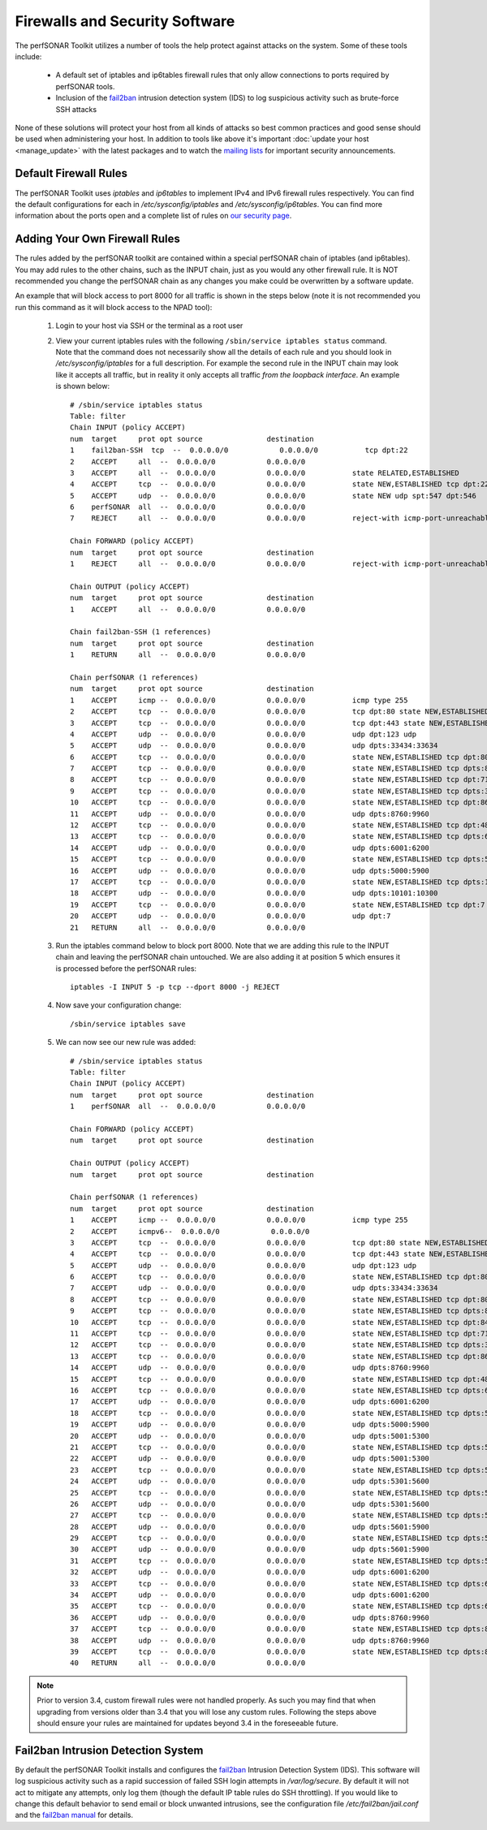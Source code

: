 *******************************
Firewalls and Security Software
*******************************

The perfSONAR Toolkit utilizes a number of tools the help protect against attacks on the system. Some of these tools include:
 
    * A default set of iptables and ip6tables firewall rules that only allow connections to ports required by perfSONAR tools.
    * Inclusion of the `fail2ban`_ intrusion detection system (IDS) to log suspicious activity such as brute-force SSH attacks

None of these solutions will protect your host from all kinds of attacks so best common practices and good sense should be used when administering your host. In addition to tools like above it's important :doc:`update your host <manage_update>` with the latest packages and to watch the `mailing lists <http://www.perfsonar.net/about/getting-help/>`_ for important security announcements. 

Default Firewall Rules
======================
The perfSONAR Toolkit uses *iptables* and *ip6tables* to implement IPv4 and IPv6 firewall rules respectively. You can find the default configurations for each in */etc/sysconfig/iptables* and */etc/sysconfig/ip6tables*. You can find more information about the ports open and a complete list of rules on `our security page <http://www.perfsonar.net/deploy/security-considerations/>`_.

Adding Your Own Firewall Rules
==============================
The rules added by the perfSONAR toolkit are contained within a special perfSONAR chain of iptables (and ip6tables). You may add rules to the other chains, such as the INPUT chain, just as you would any other firewall rule. It is NOT recommended you change the perfSONAR chain as any changes you make could be overwritten by a software update. 

An example that will block access to port 8000 for all traffic is shown in the steps below (note it is not recommended you run this command as it will block access to the NPAD tool):

    #. Login to your host via SSH or the terminal as a root user
    #. View your current iptables rules with the following ``/sbin/service iptables status`` command. Note that the command does not necessarily show all the details of each rule and you should look in */etc/sysconfig/iptables* for a full description. For example  the second rule in the INPUT chain may look like it accepts all traffic, but in reality it only accepts all traffic *from the loopback interface*. An example is shown below::
    
        # /sbin/service iptables status
        Table: filter
        Chain INPUT (policy ACCEPT)
        num  target     prot opt source               destination         
        1    fail2ban-SSH  tcp  --  0.0.0.0/0            0.0.0.0/0           tcp dpt:22 
        2    ACCEPT     all  --  0.0.0.0/0            0.0.0.0/0           
        3    ACCEPT     all  --  0.0.0.0/0            0.0.0.0/0           state RELATED,ESTABLISHED 
        4    ACCEPT     tcp  --  0.0.0.0/0            0.0.0.0/0           state NEW,ESTABLISHED tcp dpt:22 
        5    ACCEPT     udp  --  0.0.0.0/0            0.0.0.0/0           state NEW udp spt:547 dpt:546 
        6    perfSONAR  all  --  0.0.0.0/0            0.0.0.0/0           
        7    REJECT     all  --  0.0.0.0/0            0.0.0.0/0           reject-with icmp-port-unreachable 

        Chain FORWARD (policy ACCEPT)
        num  target     prot opt source               destination         
        1    REJECT     all  --  0.0.0.0/0            0.0.0.0/0           reject-with icmp-port-unreachable 

        Chain OUTPUT (policy ACCEPT)
        num  target     prot opt source               destination         
        1    ACCEPT     all  --  0.0.0.0/0            0.0.0.0/0           

        Chain fail2ban-SSH (1 references)
        num  target     prot opt source               destination         
        1    RETURN     all  --  0.0.0.0/0            0.0.0.0/0           

        Chain perfSONAR (1 references)
        num  target     prot opt source               destination         
        1    ACCEPT     icmp --  0.0.0.0/0            0.0.0.0/0           icmp type 255 
        2    ACCEPT     tcp  --  0.0.0.0/0            0.0.0.0/0           tcp dpt:80 state NEW,ESTABLISHED 
        3    ACCEPT     tcp  --  0.0.0.0/0            0.0.0.0/0           tcp dpt:443 state NEW,ESTABLISHED 
        4    ACCEPT     udp  --  0.0.0.0/0            0.0.0.0/0           udp dpt:123 udp 
        5    ACCEPT     udp  --  0.0.0.0/0            0.0.0.0/0           udp dpts:33434:33634 
        6    ACCEPT     tcp  --  0.0.0.0/0            0.0.0.0/0           state NEW,ESTABLISHED tcp dpt:8000 
        7    ACCEPT     tcp  --  0.0.0.0/0            0.0.0.0/0           state NEW,ESTABLISHED tcp dpts:8001:8020 
        8    ACCEPT     tcp  --  0.0.0.0/0            0.0.0.0/0           state NEW,ESTABLISHED tcp dpt:7123 
        9    ACCEPT     tcp  --  0.0.0.0/0            0.0.0.0/0           state NEW,ESTABLISHED tcp dpts:3001:3003 
        10   ACCEPT     tcp  --  0.0.0.0/0            0.0.0.0/0           state NEW,ESTABLISHED tcp dpt:861 
        11   ACCEPT     udp  --  0.0.0.0/0            0.0.0.0/0           udp dpts:8760:9960 
        12   ACCEPT     tcp  --  0.0.0.0/0            0.0.0.0/0           state NEW,ESTABLISHED tcp dpt:4823 
        13   ACCEPT     tcp  --  0.0.0.0/0            0.0.0.0/0           state NEW,ESTABLISHED tcp dpts:6001:6200 
        14   ACCEPT     udp  --  0.0.0.0/0            0.0.0.0/0           udp dpts:6001:6200 
        15   ACCEPT     tcp  --  0.0.0.0/0            0.0.0.0/0           state NEW,ESTABLISHED tcp dpts:5000:5900 
        16   ACCEPT     udp  --  0.0.0.0/0            0.0.0.0/0           udp dpts:5000:5900 
        17   ACCEPT     tcp  --  0.0.0.0/0            0.0.0.0/0           state NEW,ESTABLISHED tcp dpts:10101:10300 
        18   ACCEPT     udp  --  0.0.0.0/0            0.0.0.0/0           udp dpts:10101:10300 
        19   ACCEPT     tcp  --  0.0.0.0/0            0.0.0.0/0           state NEW,ESTABLISHED tcp dpt:7 
        20   ACCEPT     udp  --  0.0.0.0/0            0.0.0.0/0           udp dpt:7 
        21   RETURN     all  --  0.0.0.0/0            0.0.0.0/0       
    #. Run the  iptables command below to block port 8000. Note that we are adding this rule to the INPUT chain and leaving the perfSONAR chain untouched. We are also adding it at position 5 which ensures it is processed before the perfSONAR rules::
    
        iptables -I INPUT 5 -p tcp --dport 8000 -j REJECT
    #. Now save your configuration change::
        
        /sbin/service iptables save
        
    #. We can now see our new rule was added::
    
        # /sbin/service iptables status
        Table: filter
        Chain INPUT (policy ACCEPT)
        num  target     prot opt source               destination         
        1    perfSONAR  all  --  0.0.0.0/0            0.0.0.0/0           

        Chain FORWARD (policy ACCEPT)
        num  target     prot opt source               destination         

        Chain OUTPUT (policy ACCEPT)
        num  target     prot opt source               destination         

        Chain perfSONAR (1 references)
        num  target     prot opt source               destination         
        1    ACCEPT     icmp --  0.0.0.0/0            0.0.0.0/0           icmp type 255 
        2    ACCEPT     icmpv6--  0.0.0.0/0            0.0.0.0/0           
        3    ACCEPT     tcp  --  0.0.0.0/0            0.0.0.0/0           tcp dpt:80 state NEW,ESTABLISHED 
        4    ACCEPT     tcp  --  0.0.0.0/0            0.0.0.0/0           tcp dpt:443 state NEW,ESTABLISHED 
        5    ACCEPT     udp  --  0.0.0.0/0            0.0.0.0/0           udp dpt:123 udp 
        6    ACCEPT     tcp  --  0.0.0.0/0            0.0.0.0/0           state NEW,ESTABLISHED tcp dpt:8090 
        7    ACCEPT     udp  --  0.0.0.0/0            0.0.0.0/0           udp dpts:33434:33634 
        8    ACCEPT     tcp  --  0.0.0.0/0            0.0.0.0/0           state NEW,ESTABLISHED tcp dpt:8000 
        9    ACCEPT     tcp  --  0.0.0.0/0            0.0.0.0/0           state NEW,ESTABLISHED tcp dpts:8001:8020 
        10   ACCEPT     tcp  --  0.0.0.0/0            0.0.0.0/0           state NEW,ESTABLISHED tcp dpt:843 
        11   ACCEPT     tcp  --  0.0.0.0/0            0.0.0.0/0           state NEW,ESTABLISHED tcp dpt:7123 
        12   ACCEPT     tcp  --  0.0.0.0/0            0.0.0.0/0           state NEW,ESTABLISHED tcp dpts:3001:3003 
        13   ACCEPT     tcp  --  0.0.0.0/0            0.0.0.0/0           state NEW,ESTABLISHED tcp dpt:861 
        14   ACCEPT     udp  --  0.0.0.0/0            0.0.0.0/0           udp dpts:8760:9960 
        15   ACCEPT     tcp  --  0.0.0.0/0            0.0.0.0/0           state NEW,ESTABLISHED tcp dpt:4823 
        16   ACCEPT     tcp  --  0.0.0.0/0            0.0.0.0/0           state NEW,ESTABLISHED tcp dpts:6001:6200 
        17   ACCEPT     udp  --  0.0.0.0/0            0.0.0.0/0           udp dpts:6001:6200 
        18   ACCEPT     tcp  --  0.0.0.0/0            0.0.0.0/0           state NEW,ESTABLISHED tcp dpts:5000:5900 
        19   ACCEPT     udp  --  0.0.0.0/0            0.0.0.0/0           udp dpts:5000:5900 
        20   ACCEPT     udp  --  0.0.0.0/0            0.0.0.0/0           udp dpts:5001:5300 
        21   ACCEPT     tcp  --  0.0.0.0/0            0.0.0.0/0           state NEW,ESTABLISHED tcp dpts:5001:5300 
        22   ACCEPT     udp  --  0.0.0.0/0            0.0.0.0/0           udp dpts:5001:5300 
        23   ACCEPT     tcp  --  0.0.0.0/0            0.0.0.0/0           state NEW,ESTABLISHED tcp dpts:5001:5300 
        24   ACCEPT     udp  --  0.0.0.0/0            0.0.0.0/0           udp dpts:5301:5600 
        25   ACCEPT     tcp  --  0.0.0.0/0            0.0.0.0/0           state NEW,ESTABLISHED tcp dpts:5301:5600 
        26   ACCEPT     udp  --  0.0.0.0/0            0.0.0.0/0           udp dpts:5301:5600 
        27   ACCEPT     tcp  --  0.0.0.0/0            0.0.0.0/0           state NEW,ESTABLISHED tcp dpts:5301:5600 
        28   ACCEPT     udp  --  0.0.0.0/0            0.0.0.0/0           udp dpts:5601:5900 
        29   ACCEPT     tcp  --  0.0.0.0/0            0.0.0.0/0           state NEW,ESTABLISHED tcp dpts:5601:5900 
        30   ACCEPT     udp  --  0.0.0.0/0            0.0.0.0/0           udp dpts:5601:5900 
        31   ACCEPT     tcp  --  0.0.0.0/0            0.0.0.0/0           state NEW,ESTABLISHED tcp dpts:5601:5900 
        32   ACCEPT     udp  --  0.0.0.0/0            0.0.0.0/0           udp dpts:6001:6200 
        33   ACCEPT     tcp  --  0.0.0.0/0            0.0.0.0/0           state NEW,ESTABLISHED tcp dpts:6001:6200 
        34   ACCEPT     udp  --  0.0.0.0/0            0.0.0.0/0           udp dpts:6001:6200 
        35   ACCEPT     tcp  --  0.0.0.0/0            0.0.0.0/0           state NEW,ESTABLISHED tcp dpts:6001:6200 
        36   ACCEPT     udp  --  0.0.0.0/0            0.0.0.0/0           udp dpts:8760:9960 
        37   ACCEPT     tcp  --  0.0.0.0/0            0.0.0.0/0           state NEW,ESTABLISHED tcp dpts:8760:9960 
        38   ACCEPT     udp  --  0.0.0.0/0            0.0.0.0/0           udp dpts:8760:9960 
        39   ACCEPT     tcp  --  0.0.0.0/0            0.0.0.0/0           state NEW,ESTABLISHED tcp dpts:8760:9960 
        40   RETURN     all  --  0.0.0.0/0            0.0.0.0/0      

.. note:: Prior to version 3.4, custom firewall rules were not handled properly. As such you may find that when upgrading from versions older than 3.4 that you will lose any custom rules. Following the steps above should ensure your rules are maintained for updates beyond 3.4 in the foreseeable future.

Fail2ban Intrusion Detection System
====================================
By default the perfSONAR Toolkit installs and configures the `fail2ban`_ Intrusion Detection System (IDS). This software will log suspicious activity such as a rapid succession of failed SSH login attempts in */var/log/secure*. By default it will not act to mitigate any attempts, only log them (though the default IP table rules do SSH throttling). If you would like to change this default behavior to send email or block unwanted intrusions, see the configuration file */etc/fail2ban/jail.conf* and the `fail2ban manual`_ for details.

.. _fail2ban: http://www.fail2ban.org
.. _fail2ban manual: http://www.fail2ban.org/wiki/index.php/MANUAL_0_8